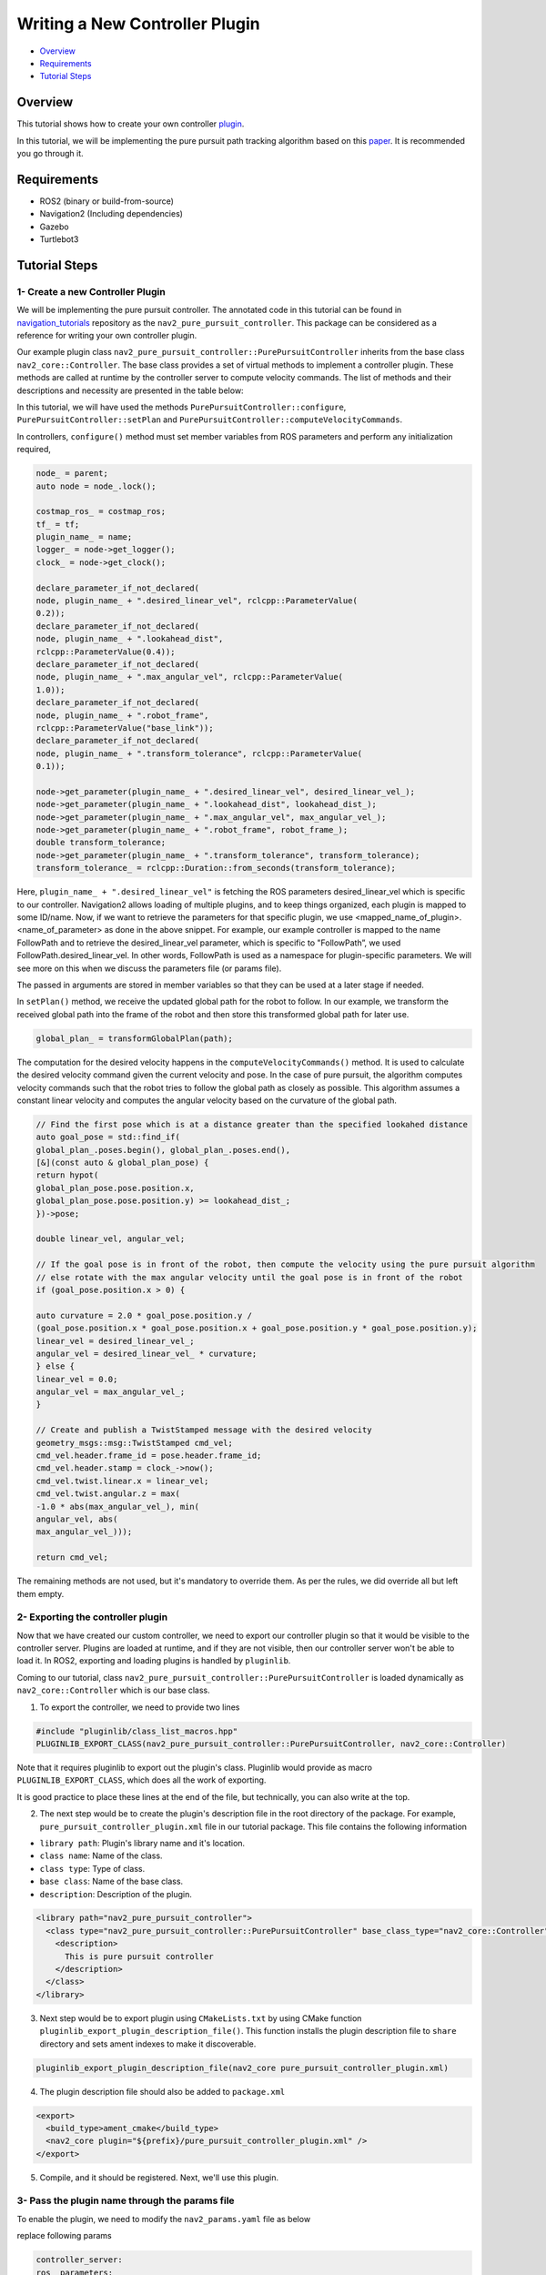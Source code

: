 .. _writing_new_nav2controller_plugin:

Writing a New Controller Plugin
*******************************

- `Overview`_
- `Requirements`_
- `Tutorial Steps`_

Overview
========

This tutorial shows how to create your own controller `plugin <https://index.ros.org/p/pluginlib/>`_.

In this tutorial, we will be implementing the pure pursuit path tracking algorithm based on this `paper <https://www.ri.cmu.edu/pub_files/pub3/coulter_r_craig_1992_1/coulter_r_craig_1992_1.pdf>`_. 
It is recommended you go through it.

Requirements
============

- ROS2 (binary or build-from-source)
- Navigation2 (Including dependencies)
- Gazebo
- Turtlebot3

Tutorial Steps
==============

1- Create a new Controller Plugin
---------------------------------

We will be implementing the pure pursuit controller. The annotated code in this tutorial can be found in `navigation_tutorials <https://github.com/ros-planning/navigation2_tutorials>`_ repository 
as the ``nav2_pure_pursuit_controller``. This package can be considered as a reference for writing your own controller plugin.

Our example plugin class ``nav2_pure_pursuit_controller::PurePursuitController`` inherits from the base class ``nav2_core::Controller``. The base class provides a
set of virtual methods to implement a controller plugin. These methods are called at runtime by the controller server to compute velocity commands.
The list of methods and their descriptions and necessity are presented in the table below:

+---------------------------+---------------------------------------------------------------------------------------+------------------------+
| **Virtual method**        | **Method description**                                                                | **Requires override?** |
+---------------------------+---------------------------------------------------------------------------------------+------------------------+
| configure()               | Method is called when controller server enters on_configure state. Ideally this       | Yes                    |
|                           | method should perform declarations of ROS parameters and initialization of            |                        |
|                           | controller's member variables. This method takes 4 input params: shared pointer to    |                        |
|                           | parent node, controller name, tf buffer pointer and shared pointer to costmap.        |                        |
+---------------------------+---------------------------------------------------------------------------------------+------------------------+
| activate()                | Method is called when controller server enters on_activate state. Ideally this method | Yes                    |
|                           | should implement operations which are neccessary before controller goes to an active  |                        |
|                           | state.                                                                                |                        |
+---------------------------+---------------------------------------------------------------------------------------+------------------------+
| deactivate()              | Method is called when controller server enters on_deactivate state. Ideally this      | Yes                    |
|                           | method should implement operations which are neccessary before controller goes to an  |                        |
|                           | inactive state.                                                                       |                        |
+---------------------------+---------------------------------------------------------------------------------------+------------------------+
| cleanup()                 | This method should clean up resoures which are created for the controller.            | Yes                    |
+---------------------------+---------------------------------------------------------------------------------------+------------------------+
| setPlan()                 | Method is called when controller server goes to on_cleanup state. Ideally this method | Yes                    |
|                           | should clean up resoures which are created for the controller.                        |                        |
+---------------------------+---------------------------------------------------------------------------------------+------------------------+
| computeVelocityCommands() | Method is called when a new velocity command is demanded by the controller server     | Yes                    |
|                           | in-order for the robot to follow the global path. This method returns a                |                        |
|                           | `geometry_msgs::msg::TwistStamped` which represents the velocity command for the      |                        |
|                           | robot to drive.  This method passes 2 parameters: reference to the current robot      |                        |
|                           | pose and its current velocity.                                                        |                        |
+---------------------------+---------------------------------------------------------------------------------------+------------------------+

In this tutorial, we will have used the methods ``PurePursuitController::configure``, ``PurePursuitController::setPlan`` and
``PurePursuitController::computeVelocityCommands``.

In controllers, ``configure()`` method must set member variables from ROS parameters and perform any initialization required,

.. code-block:: c++

  node_ = parent;
  auto node = node_.lock();

  costmap_ros_ = costmap_ros;
  tf_ = tf;
  plugin_name_ = name;
  logger_ = node->get_logger();
  clock_ = node->get_clock();

  declare_parameter_if_not_declared(
  node, plugin_name_ + ".desired_linear_vel", rclcpp::ParameterValue(
  0.2));
  declare_parameter_if_not_declared(
  node, plugin_name_ + ".lookahead_dist",
  rclcpp::ParameterValue(0.4));
  declare_parameter_if_not_declared(
  node, plugin_name_ + ".max_angular_vel", rclcpp::ParameterValue(
  1.0));
  declare_parameter_if_not_declared(
  node, plugin_name_ + ".robot_frame",
  rclcpp::ParameterValue("base_link"));
  declare_parameter_if_not_declared(
  node, plugin_name_ + ".transform_tolerance", rclcpp::ParameterValue(
  0.1));

  node->get_parameter(plugin_name_ + ".desired_linear_vel", desired_linear_vel_);
  node->get_parameter(plugin_name_ + ".lookahead_dist", lookahead_dist_);
  node->get_parameter(plugin_name_ + ".max_angular_vel", max_angular_vel_);
  node->get_parameter(plugin_name_ + ".robot_frame", robot_frame_);
  double transform_tolerance;
  node->get_parameter(plugin_name_ + ".transform_tolerance", transform_tolerance);
  transform_tolerance_ = rclcpp::Duration::from_seconds(transform_tolerance);


Here, ``plugin_name_ + ".desired_linear_vel"`` is fetching the ROS parameters desired_linear_vel which is specific to our controller. 
Navigation2 allows loading of multiple plugins, and to keep things organized, each plugin is mapped to some ID/name.
Now, if we want to retrieve the parameters for that specific plugin, we use <mapped_name_of_plugin>.<name_of_parameter> as done in the above snippet. 
For example, our example controller is mapped to the name FollowPath and to retrieve the desired_linear_vel parameter, which is specific to "FollowPath”, 
we used FollowPath.desired_linear_vel. In other words, FollowPath is used as a namespace for plugin-specific parameters. 
We will see more on this when we discuss the parameters file (or params file).

The passed in arguments are stored in member variables so that they can be used at a later stage if needed.

In ``setPlan()`` method, we receive the updated global path for the robot to follow. In our example, we transform the received global path into 
the frame of the robot and then store this transformed global path for later use.

.. code-block:: c++

  global_plan_ = transformGlobalPlan(path);

The computation for the desired velocity happens in the ``computeVelocityCommands()`` method. It is used to calculate the desired velocity command given the
current velocity and pose. In the case of pure pursuit, the algorithm computes velocity commands such that the robot tries to follow the global path as closely as possible. 
This algorithm assumes a constant linear velocity and computes the angular velocity based on the curvature of the global path.

.. code-block:: c++

  // Find the first pose which is at a distance greater than the specified lookahed distance
  auto goal_pose = std::find_if(
  global_plan_.poses.begin(), global_plan_.poses.end(),
  [&](const auto & global_plan_pose) {
  return hypot(
  global_plan_pose.pose.position.x,
  global_plan_pose.pose.position.y) >= lookahead_dist_;
  })->pose;

  double linear_vel, angular_vel;

  // If the goal pose is in front of the robot, then compute the velocity using the pure pursuit algorithm
  // else rotate with the max angular velocity until the goal pose is in front of the robot
  if (goal_pose.position.x > 0) {

  auto curvature = 2.0 * goal_pose.position.y /
  (goal_pose.position.x * goal_pose.position.x + goal_pose.position.y * goal_pose.position.y);
  linear_vel = desired_linear_vel_;
  angular_vel = desired_linear_vel_ * curvature;
  } else {
  linear_vel = 0.0;
  angular_vel = max_angular_vel_;
  }

  // Create and publish a TwistStamped message with the desired velocity
  geometry_msgs::msg::TwistStamped cmd_vel;
  cmd_vel.header.frame_id = pose.header.frame_id;
  cmd_vel.header.stamp = clock_->now();
  cmd_vel.twist.linear.x = linear_vel;
  cmd_vel.twist.angular.z = max(
  -1.0 * abs(max_angular_vel_), min(
  angular_vel, abs(
  max_angular_vel_)));

  return cmd_vel;

The remaining methods are not used, but it's mandatory to override them. As per the rules, we did override all but left them empty.

2- Exporting the controller plugin
----------------------------------

Now that we have created our custom controller, we need to export our controller plugin so that it would be visible to the controller server. 
Plugins are loaded at runtime, and if they are not visible, then our controller server won't be able to load it. In ROS2, exporting and loading 
plugins is handled by ``pluginlib``.

Coming to our tutorial, class ``nav2_pure_pursuit_controller::PurePursuitController`` is loaded dynamically as ``nav2_core::Controller`` which is our base class.

1. To export the controller, we need to provide two lines

.. code-block:: c++
 
 #include "pluginlib/class_list_macros.hpp"
 PLUGINLIB_EXPORT_CLASS(nav2_pure_pursuit_controller::PurePursuitController, nav2_core::Controller)

Note that it requires pluginlib to export out the plugin's class. Pluginlib would provide as macro ``PLUGINLIB_EXPORT_CLASS``, which does all the work of exporting.

It is good practice to place these lines at the end of the file, but technically, you can also write at the top.

2. The next step would be to create the plugin's description file in the root directory of the package. For example, ``pure_pursuit_controller_plugin.xml`` file in our tutorial package. This file contains the following information

- ``library path``: Plugin's library name and it's location.
- ``class name``: Name of the class.
- ``class type``: Type of class.
- ``base class``: Name of the base class.
- ``description``: Description of the plugin.

.. code-block:: xml

  <library path="nav2_pure_pursuit_controller">
    <class type="nav2_pure_pursuit_controller::PurePursuitController" base_class_type="nav2_core::Controller">
      <description>
        This is pure pursuit controller
      </description>
    </class>
  </library>

3. Next step would be to export plugin using ``CMakeLists.txt`` by using CMake function ``pluginlib_export_plugin_description_file()``. This function installs the plugin description file to ``share`` directory and sets ament indexes to make it discoverable.

.. code-block:: text

  pluginlib_export_plugin_description_file(nav2_core pure_pursuit_controller_plugin.xml)

4. The plugin description file should also be added to ``package.xml``

.. code-block:: xml

  <export>
    <build_type>ament_cmake</build_type>
    <nav2_core plugin="${prefix}/pure_pursuit_controller_plugin.xml" />
  </export>

5. Compile, and it should be registered. Next, we'll use this plugin.

3- Pass the plugin name through the params file
-------------------------------------------

To enable the plugin, we need to modify the ``nav2_params.yaml`` file as below

replace following params

.. code-block:: text

  controller_server:
  ros__parameters:
  controller_plugin_types: ["dwb_core::DWBLocalPlanner"]
  controller_plugin_ids: ["FollowPath"]

with

.. code-block:: text

  controller_server:
  ros__parameters:
  controller_plugin_types: ["nav2_pure_pursuit_controller/PurePursuitController"]
  controller_plugin_ids: ["FollowPath"]

In the above snippet, you can observe the mapping of our ``nav2_pure_pursuit_controller/PurePursuitController`` controller to its id ``FollowPath``. 
To pass plugin-specific parameters we have used ``<plugin_id>.<plugin_specific_parameter>``.

4- Run Pure Pursuit Controller plugin
-------------------------------------

Run Turtlebot3 simulation with enabled navigation2. Detailed instructions on how to make it run are written at :ref:`getting_started`. Below is a shortcut command for that:

.. code-block:: bash

  $ ros2 launch nav2_bringup tb3_simulation_launch.py params_file:=/path/to/your_params_file.yaml

Then goto RViz and click on the "2D Pose Estimate" button at the top and point the location on the map as it was described in :ref:`getting_started`. 
The robot will localize on the map and then click on the "Navigation2 goal" and click on the pose where you want your robot to navigate to. 
After that controller will make the robot follow the global path.
